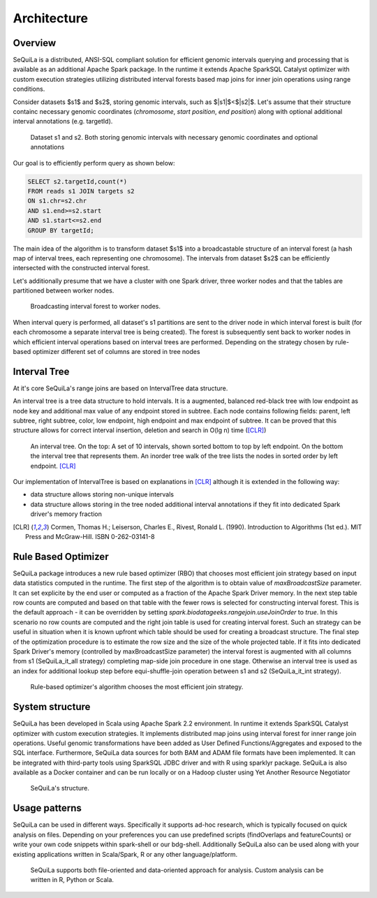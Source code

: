 Architecture
===============

Overview
#########


SeQuiLa is a distributed, ANSI-SQL compliant solution for efficient genomic intervals querying and processing that is available as an additional Apache Spark package. In the runtime it extends Apache SparkSQL Catalyst optimizer with custom execution strategies utilizing distributed interval forests based map joins for inner join operations using range conditions. 

Consider datasets $s1$ and $s2$, storing genomic intervals, such as $|s1|$<$|s2|$. Let's assume that their structure containc necessary genomic coordinates (`chromosome`, `start position`, `end position`) along with optional additional interval annotations (e.g. targetId). 

.. figure:: structure.*
    :scale: 80

    Dataset s1 and s2. Both storing genomic intervals with necessary genomic coordinates and optional annotations

Our goal is to efficiently perform query as shown below:

.. code-block:: SQL

    SELECT s2.targetId,count(*)
    FROM reads s1 JOIN targets s2
    ON s1.chr=s2.chr
    AND s1.end>=s2.start
    AND s1.start<=s2.end
    GROUP BY targetId;

The main idea of the algorithm is to transform dataset $s1$ into a broadcastable structure of an interval forest (a hash map of interval trees, each representing one chromosome). The intervals from dataset $s2$ can be efficiently intersected with the constructed interval forest.


Let's additionally presume that we have a cluster with one Spark driver, three worker nodes and that the tables are partitioned between worker nodes.


.. figure:: broadcast.*
	:scale: 80

	Broadcasting interval forest to worker nodes.

When interval query is performed, all dataset's s1 partitions are sent to the driver node in which interval forest is built (for each chromosome a separate interval tree is being created).  The forest is subsequently sent back to worker nodes in which efficient interval operations based on interval trees are performed. Depending on the strategy chosen by rule-based optimizer different set of columns are stored in tree nodes


Interval Tree
##############
At it's core SeQuiLa's range joins are based on IntervalTree data structure. 

An interval tree is a tree data structure to hold intervals. It is a augmented, balanced red-black tree with low endpoint as node key and additional max value of any endpoint stored in subtree. 
Each node contains following fields: parent, left subtree, right subtree, color, low endpoint, high endpoint and max endpoint of subtree. 
It can be proved that this structure allows for correct interval insertion, deletion and search in O(lg n) time ([CLR]_)

.. figure:: inttree.*
	:scale: 65

	An interval tree. On the top: A set of 10 intervals, shown sorted bottom to top by left endpoint. On  the bottom the interval tree that represents them. An inorder tree walk of the tree lists the nodes in sorted order by left endpoint. [CLR]_

Our implementation of IntervalTree is based on explanations in [CLR]_ although it is extended in the following way:

* data structure allows storing non-unique intervals 
* data structure allows storing in the tree noded additional interval annotations if they fit into dedicated Spark driver's memory fraction


.. [CLR] Cormen, Thomas H.; Leiserson, Charles E., Rivest, Ronald L. (1990). Introduction to Algorithms (1st ed.). MIT Press and McGraw-Hill. ISBN 0-262-03141-8



Rule Based Optimizer
####################

SeQuiLa package introduces a new rule based optimizer (RBO) that chooses most efficient join strategy based on
input data statistics computed in the runtime. The first step of the algorithm is to obtain value of `maxBroadcastSize` parameter. It can set explicite by the end user or computed as a fraction of the Apache Spark Driver memory.
In the next step table row counts are computed and based on that table with the fewer rows is selected for constructing interval forest. This is the default approach - it can be overridden by setting
`spark.biodatageeks.rangejoin.useJoinOrder` to `true`. In this scenario no row counts are computed and the right join table is used for creating interval forest. Such an strategy can be useful in situation when it is known upfront which table should be used for creating a broadcast structure. 
The final step of the optimization procedure is to estimate the row size and the size of the whole projected table.
If it fits into dedicated Spark Driver's memory (controlled by maxBroadcastSize parameter) the interval forest is augmented with all columns from s1 (SeQuiLa_it_all strategy) completing map-side join procedure in one stage. Otherwise an interval tree is used as an index for additional lookup step before equi-shuffle-join operation between s1 and s2 (SeQuiLa_it_int strategy).


.. figure:: rbo.*
    :scale: 100

    Rule-based optimizer's algorithm chooses the most efficient join strategy.





System structure
################

SeQuiLa has been developed in Scala using Apache Spark 2.2 environment. In runtime it extends SparkSQL Catalyst optimizer with custom execution strategies. It implements distributed map joins using interval forest for inner range join operations. Useful genomic transformations have been added as User Defined Functions/Aggregates and exposed to the SQL interface. Furthermore, SeQuiLa data sources for both BAM and ADAM file formats have been implemented.
It can be integrated with third-party tools using SparkSQL JDBC driver and with R using sparklyr package. SeQuiLa is also available as a Docker container and can be run locally or on a Hadoop cluster using Yet Another Resource Negotiator

.. figure:: components.*
    :scale: 100

    SeQuiLa's structure.


Usage patterns
###############

SeQuiLa can be used in different ways. Specifically it supports ad-hoc research, which is typically focused on quick analysis on files. Depending on your preferences you can use predefined scripts (findOverlaps and featureCounts) or write your own code snippets within spark-shell or our bdg-shell. Additionally SeQuiLa also can be used along with your existing applications written in Scala/Spark, R or any other language/platform.


.. figure:: usage_all.*
    :scale: 100

    SeQuiLa supports both file-oriented and data-oriented approach for analysis. Custom analysis can be written in R, Python or Scala.


